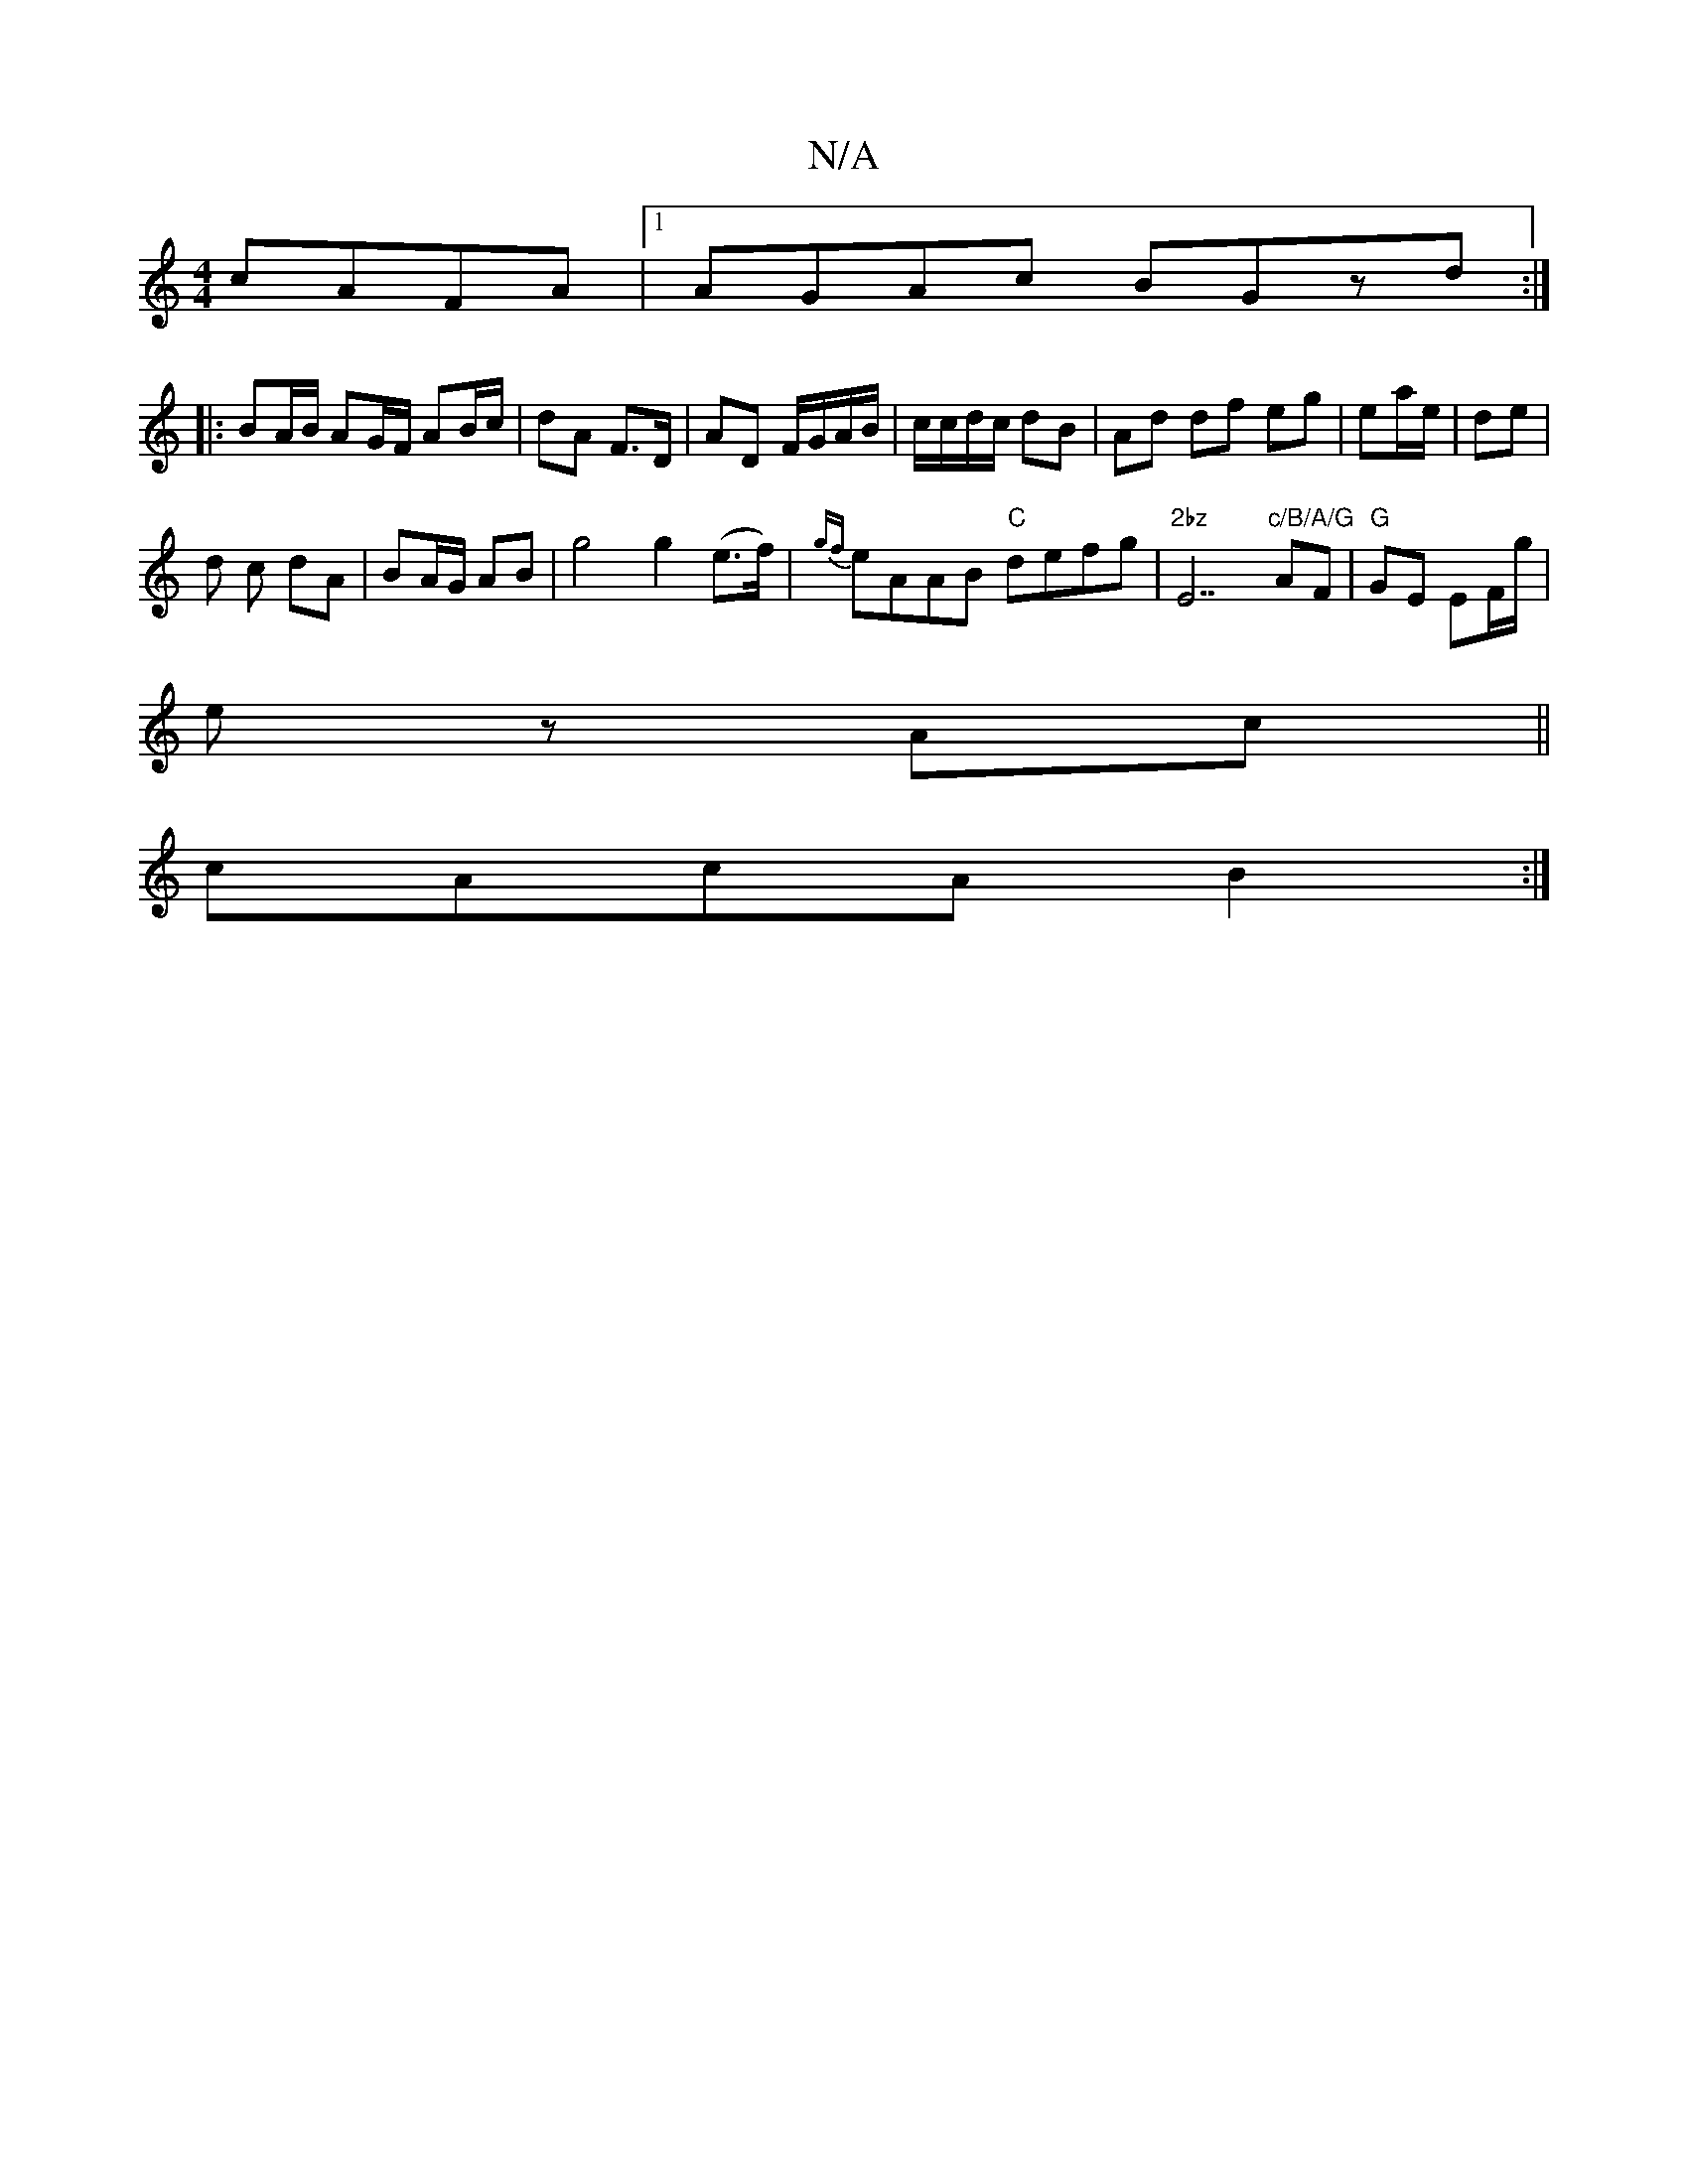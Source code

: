 X:1
T:N/A
M:4/4
R:N/A
K:Cmajor
 cAFA|1 AGAc BGzd:|
|: BA/B/ AG/F/ AB/c/ | dA F>D | AD F/G/A/B/|c/c/d/c/ dB | Ad df eg| ea/e/| de |
d c dA | BA/G/ AB|g4 g2 (e>f)|{gf}eAAB "C"defg | "2bz"E7"c/B/A/G"AF | "G"GE EF/g/|
ez Ac||
cAcA B2:|